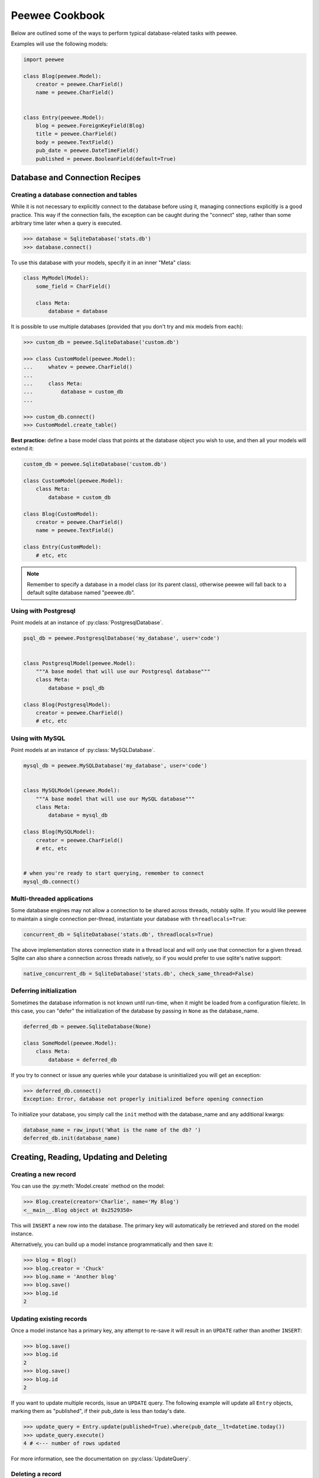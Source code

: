 .. _cookbook:

Peewee Cookbook
===============

Below are outlined some of the ways to perform typical database-related tasks
with peewee.

Examples will use the following models:

.. code-block:: python

    import peewee

    class Blog(peewee.Model):
        creator = peewee.CharField()
        name = peewee.CharField()


    class Entry(peewee.Model):
        blog = peewee.ForeignKeyField(Blog)
        title = peewee.CharField()
        body = peewee.TextField()
        pub_date = peewee.DateTimeField()
        published = peewee.BooleanField(default=True)


Database and Connection Recipes
-------------------------------

Creating a database connection and tables
^^^^^^^^^^^^^^^^^^^^^^^^^^^^^^^^^^^^^^^^^

While it is not necessary to explicitly connect to the database before using it,
managing connections explicitly is a good practice.  This way if the connection
fails, the exception can be caught during the "connect" step, rather than some
arbitrary time later when a query is executed.

.. code-block:: python

    >>> database = SqliteDatabase('stats.db')
    >>> database.connect()


To use this database with your models, specify it in an inner "Meta" class:

.. code-block:: python

    class MyModel(Model):
        some_field = CharField()

        class Meta:
            database = database


It is possible to use multiple databases (provided that you don't try and mix
models from each):

.. code-block:: python

    >>> custom_db = peewee.SqliteDatabase('custom.db')

    >>> class CustomModel(peewee.Model):
    ...     whatev = peewee.CharField()
    ...
    ...     class Meta:
    ...         database = custom_db
    ...

    >>> custom_db.connect()
    >>> CustomModel.create_table()


**Best practice:** define a base model class that points at the database object
you wish to use, and then all your models will extend it:

.. code-block:: python

    custom_db = peewee.SqliteDatabase('custom.db')

    class CustomModel(peewee.Model):
        class Meta:
            database = custom_db

    class Blog(CustomModel):
        creator = peewee.CharField()
        name = peewee.TextField()

    class Entry(CustomModel):
        # etc, etc

.. note:: Remember to specify a database in a model class (or its parent class),
    otherwise peewee will fall back to a default sqlite database named "peewee.db".


Using with Postgresql
^^^^^^^^^^^^^^^^^^^^^

Point models at an instance of :py:class:`PostgresqlDatabase`.

.. code-block:: python

    psql_db = peewee.PostgresqlDatabase('my_database', user='code')


    class PostgresqlModel(peewee.Model):
        """A base model that will use our Postgresql database"""
        class Meta:
            database = psql_db

    class Blog(PostgresqlModel):
        creator = peewee.CharField()
        # etc, etc


Using with MySQL
^^^^^^^^^^^^^^^^

Point models at an instance of :py:class:`MySQLDatabase`.

.. code-block:: python

    mysql_db = peewee.MySQLDatabase('my_database', user='code')


    class MySQLModel(peewee.Model):
        """A base model that will use our MySQL database"""
        class Meta:
            database = mysql_db

    class Blog(MySQLModel):
        creator = peewee.CharField()
        # etc, etc


    # when you're ready to start querying, remember to connect
    mysql_db.connect()


Multi-threaded applications
^^^^^^^^^^^^^^^^^^^^^^^^^^^

Some database engines may not allow a connection to be shared across threads, notably
sqlite.  If you would like peewee to maintain a single connection per-thread,
instantiate your database with ``threadlocals=True``:

.. code-block:: python

    concurrent_db = SqliteDatabase('stats.db', threadlocals=True)

The above implementation stores connection state in a thread local and will only
use that connection for a given thread.  Sqlite can also share a connection across
threads natively, so if you would prefer to use sqlite's native support:

.. code-block:: python

    native_concurrent_db = SqliteDatabase('stats.db', check_same_thread=False)


.. _deferring_initialization:

Deferring initialization
^^^^^^^^^^^^^^^^^^^^^^^^

Sometimes the database information is not known until run-time, when it might
be loaded from a configuration file/etc.  In this case, you can "defer" the initialization
of the database by passing in ``None`` as the database_name.

.. code-block:: python

    deferred_db = peewee.SqliteDatabase(None)

    class SomeModel(peewee.Model):
        class Meta:
            database = deferred_db

If you try to connect or issue any queries while your database is uninitialized
you will get an exception:

.. code-block:: python

    >>> deferred_db.connect()
    Exception: Error, database not properly initialized before opening connection

To initialize your database, you simply call the ``init`` method with the database_name
and any additional kwargs:

.. code-block:: python

    database_name = raw_input('What is the name of the db? ')
    deferred_db.init(database_name)


Creating, Reading, Updating and Deleting
----------------------------------------

Creating a new record
^^^^^^^^^^^^^^^^^^^^^

You can use the :py:meth:`Model.create` method on the model:

.. code-block:: python

    >>> Blog.create(creator='Charlie', name='My Blog')
    <__main__.Blog object at 0x2529350>

This will ``INSERT`` a new row into the database.  The primary key will automatically
be retrieved and stored on the model instance.

Alternatively, you can build up a model instance programmatically and then
save it:

.. code-block:: python

    >>> blog = Blog()
    >>> blog.creator = 'Chuck'
    >>> blog.name = 'Another blog'
    >>> blog.save()
    >>> blog.id
    2


Updating existing records
^^^^^^^^^^^^^^^^^^^^^^^^^

Once a model instance has a primary key, any attempt to re-save it will result
in an ``UPDATE`` rather than another ``INSERT``:

.. code-block:: python

    >>> blog.save()
    >>> blog.id
    2
    >>> blog.save()
    >>> blog.id
    2

If you want to update multiple records, issue an ``UPDATE`` query.  The following
example will update all ``Entry`` objects, marking them as "published", if their
pub_date is less than today's date.

.. code-block:: python

    >>> update_query = Entry.update(published=True).where(pub_date__lt=datetime.today())
    >>> update_query.execute()
    4 # <--- number of rows updated

For more information, see the documentation on :py:class:`UpdateQuery`.


Deleting a record
^^^^^^^^^^^^^^^^^

To delete a single model instance, you can use the :py:meth:`Model.delete_instance`
shortcut:

    >>> blog = Blog.get(id=1)
    >>> blog.delete_instance()
    1 # <--- number of rows deleted

    >>> Blog.get(id=1)
    BlogDoesNotExist: instance matching query does not exist:
    SQL: SELECT "id", "creator", "name" FROM "blog" WHERE "id" = ? LIMIT 1
    PARAMS: [1]

To delete an arbitrary group of records, you can issue a ``DELETE`` query.  The
following will delete all ``Entry`` objects that are a year old.

    >>> delete_query = Entry.delete().where(pub_date__lt=one_year_ago)
    >>> delete_query.execute()
    7 # <--- number of entries deleted

For more information, see the documentation on :py:class:`DeleteQuery`.


Selecting a single record
^^^^^^^^^^^^^^^^^^^^^^^^^

You can use the :py:meth:`Model.get` method to retrieve a single instance matching
the given query (passed in as a mix of :py:class:`Q` objects and keyword arguments).

This method is a shortcut that calls :py:meth:`Model.select` with the given query,
but limits the result set to 1.  Additionally, if no model matches the given query,
a ``DoesNotExist`` exception will be raised.

.. code-block:: python

    >>> Blog.get(id=1)
    <__main__.Blog object at 0x25294d0>

    >>> Blog.get(id=1).name
    u'My Blog'

    >>> Blog.get(creator='Chuck')
    <__main__.Blog object at 0x2529410>

    >>> Blog.get(id=1000)
    BlogDoesNotExist: instance matching query does not exist:
    SQL: SELECT "id", "creator", "name" FROM "blog" WHERE "id" = ? LIMIT 1
    PARAMS: [1000]

For more information see notes on :py:class:`SelectQuery` and :ref:`querying` in general.


Selecting multiple records
^^^^^^^^^^^^^^^^^^^^^^^^^^

To simply get all instances in a table, call the :py:meth:`Model.select` method:

.. code-block:: python

    >>> for blog in Blog.select():
    ...     print blog.name
    ...
    My Blog
    Another blog

When you iterate over a :py:class:`SelectQuery`, it will automatically execute
it and start returning results from the database cursor.  Subsequent iterations
of the same query will not hit the database as the results are cached.

Another useful note is that you can retrieve instances related by :py:class:`ForeignKeyField`
by iterating.  To get all the related instances for an object, you can query the related name.
Looking at the example models, we have Blogs and Entries.  Entry has a foreign key to Blog,
meaning that any given blog may have 0..n entries.  A blog's related entries are exposed
using a :py:class:`SelectQuery`, and can be iterated the same as any other SelectQuery:

.. code-block:: python

    >>> for entry in blog.entry_set:
    ...     print entry.title
    ...
    entry 1
    entry 2
    entry 3
    entry 4

The ``entry_set`` attribute is just another select query and any methods available
to :py:class:`SelectQuery` are available:

    >>> for entry in blog.entry_set.order_by(('pub_date', 'desc')):
    ...     print entry.title
    ...
    entry 4
    entry 3
    entry 2
    entry 1


Filtering records
^^^^^^^^^^^^^^^^^

.. code-block:: python

    >>> for entry in Entry.select().where(blog=blog, published=True):
    ...     print '%s: %s (%s)' % (entry.blog.name, entry.title, entry.published)
    ...
    My Blog: Some Entry (True)
    My Blog: Another Entry (True)

    >>> for entry in Entry.select().where(pub_date__lt=datetime.datetime(2011, 1, 1)):
    ...     print entry.title, entry.pub_date
    ...
    Old entry 2010-01-01 00:00:00

You can also filter across joins:

.. code-block:: python

    >>> for entry in Entry.select().join(Blog).where(name='My Blog'):
    ...     print entry.title
    Old entry
    Some Entry
    Another Entry

If you are already familiar with Django's ORM, you can use the "double underscore"
syntax:

.. code-block:: python

    >>> for entry in Entry.filter(blog__name='My Blog'):
    ...     print entry.title
    Old entry
    Some Entry
    Another Entry

If you prefer, you can use python operators to query:

.. code-block:: python

    >>> for entry in Entry.select().join(Blog).where(Blog.name=='My Blog')
    ...     print entry.title

To perform OR lookups, use the special :py:class:`Q` object.  These work in
both calls to ``filter()`` and ``where()``:

.. code-block:: python

    >>> User.filter(Q(staff=True) | Q(superuser=True)) # get staff or superusers

To perform lookups against *another column* in a given row, use the :py:class:`F` object:

.. code-block:: python

    >>> Employee.filter(salary__lt=F('desired_salary'))


Check :ref:`the docs <query_compare>` for more examples of querying.


Sorting records
^^^^^^^^^^^^^^^

.. code-block:: python

    >>> for e in Entry.select().order_by('pub_date'):
    ...     print e.pub_date
    ...
    2010-01-01 00:00:00
    2011-06-07 14:08:48
    2011-06-07 14:12:57

    >>> for e in Entry.select().order_by(peewee.desc('pub_date')):
    ...     print e.pub_date
    ...
    2011-06-07 14:12:57
    2011-06-07 14:08:48
    2010-01-01 00:00:00

You can also order across joins.  Assuming you want
to order entries by the name of the blog, then by pubdate desc:

.. code-block:: python

    >>> qry = Entry.select().join(Blog).order_by(
    ...     (Blog, 'name'),
    ...     (Entry, 'pub_date', 'DESC'),
    ... )

    >>> qry.sql()
    ('SELECT t1.* FROM entry AS t1 INNER JOIN blog AS t2 ON t1.blog_id = t2.id ORDER BY t2.name ASC, t1.pub_date DESC', [])


Paginating records
^^^^^^^^^^^^^^^^^^

The paginate method makes it easy to grab a "page" or records -- it takes two
parameters, `page_number`, and `items_per_page`:

.. code-block:: python

    >>> for entry in Entry.select().order_by('id').paginate(2, 10):
    ...     print entry.title
    ...
    entry 10
    entry 11
    entry 12
    entry 13
    entry 14
    entry 15
    entry 16
    entry 17
    entry 18
    entry 19


Counting records
^^^^^^^^^^^^^^^^

You can count the number of rows in any select query:

.. code-block:: python

    >>> Entry.select().count()
    100
    >>> Entry.select().where(id__gt=50).count()
    50


Iterating over lots of rows
^^^^^^^^^^^^^^^^^^^^^^^^^^^

To limit the amount of memory used by peewee when iterating over a lot of rows (i.e.
you may be dumping data to csv), use the ``iterator()`` method on the :py:class:`QueryResultWrapper`.
This method allows you to iterate without caching each model returned, using much less
memory when iterating over large result sets:

.. code-block:: python

    # let's assume we've got 1M stat objects to dump to csv
    stats_qr = Stat.select().execute()

    # our imaginary serializer class
    serializer = CSVSerializer()

    # loop over all the stats and serialize
    for stat in stats_qr.iterator():
        serializer.serialize_object(stat)


For simple queries you can see further speed improvements by using the :py:meth:`SelectQuery.naive`
query method.  See the documentation for details on this optimization.

.. code-block:: python

    stats_query = Stat.select().naive() # note we are calling "naive()"
    stats_qr = stats_query.execute()

    for stat in stats_qr.iterator():
        serializer.serialize_object(stat)


Performing atomic updates
^^^^^^^^^^^^^^^^^^^^^^^^^

Use the special :py:class:`F` object to perform an atomic update:

.. code-block:: python

    >>> MessageCount.update(count=F('count') + 1).where(user=some_user)


Aggregating records
^^^^^^^^^^^^^^^^^^^

Suppose you have some blogs and want to get a list of them along with the count
of entries in each.  First I will show you the shortcut:

.. code-block:: python

    query = Blog.select().annotate(Entry)

This is equivalent to the following:

.. code-block:: python

    query = Blog.select({
        Blog: ['*'],
        Entry: [Count('id')],
    }).group_by(Blog).join(Entry)

The resulting query will return Blog objects with all their normal attributes
plus an additional attribute 'count' which will contain the number of entries.
By default it uses an inner join if the foreign key is not nullable, which means
blogs without entries won't appear in the list.  To remedy this, manually specify
the type of join to include blogs with 0 entries:

.. code-block:: python

    query = Blog.select().join(Entry, 'left outer').annotate(Entry)

You can also specify a custom aggregator:

.. code-block:: python

    query = Blog.select().annotate(Entry, peewee.Max('pub_date', 'max_pub_date'))

Let's assume you have a tagging application and want to find tags that have a
certain number of related objects.  For this example we'll use some different
models in a Many-To-Many configuration:

.. code-block:: python

    class Photo(Model):
        image = CharField()

    class Tag(Model):
        name = CharField()

    class PhotoTag(Model):
        photo = ForeignKeyField(Photo)
        tag = ForeignKeyField(Tag)

Now say we want to find tags that have at least 5 photos associated with them:

.. code-block:: python

    >>> Tag.select().join(PhotoTag).join(Photo).group_by(Tag).having('count(*) > 5').sql()

    SELECT t1."id", t1."name"
    FROM "tag" AS t1
    INNER JOIN "phototag" AS t2
        ON t1."id" = t2."tag_id"
    INNER JOIN "photo" AS t3
        ON t2."photo_id" = t3."id"
    GROUP BY
        t1."id", t1."name"
    HAVING count(*) > 5

Suppose we want to grab the associated count and store it on the tag:

.. code-block:: python

    >>> Tag.select({
    ...     Tag: ['*'],
    ...     Photo: [Count('id', 'count')]
    ... }).join(PhotoTag).join(Photo).group_by(Tag).having('count(*) > 5').sql()

    SELECT t1."id", t1."name", COUNT(t3."id") AS count
    FROM "tag" AS t1
    INNER JOIN "phototag" AS t2
        ON t1."id" = t2."tag_id"
    INNER JOIN "photo" AS t3
        ON t2."photo_id" = t3."id"
    GROUP BY
        t1."id", t1."name"
    HAVING count(*) > 5


SQL Functions, Subqueries and "Raw expressions"
^^^^^^^^^^^^^^^^^^^^^^^^^^^^^^^^^^^^^^^^^^^^^^^

Suppose you need to want to get a list of all users whose username begins with "a".
There are a couple ways to do this, but one method might be to use some SQL functions
like ``LOWER`` and ``SUBSTR``.  To use arbitrary SQL functions, use the special :py:class:`R`
object to construct queries:

.. code-block:: python

    # select the users' id, username and the first letter of their username, lower-cased
    query = User.select(['id', 'username', R('LOWER(SUBSTR(username, 1, 1))', 'first_letter')])

    # now filter this list to include only users whose username begins with "a"
    a_users = query.where(R('first_letter=%s', 'a'))

    >>> for user in a_users:
    ...    print user.first_letter, user.username

This same functionality could be easily exposed as part of the where clause, the
only difference being that the first letter is not selected and therefore not an
attribute of the model instance:

.. code-block:: python

    a_users = User.filter(R('LOWER(SUBSTR(username, 1, 1)) = %s', 'a'))

We can write subqueries as part of a :py:class:`SelectQuery`, for example counting
the number of entries on a blog:

.. code-block:: python

    entry_query = R('(SELECT COUNT(*) FROM entry WHERE entry.blog_id=blog.id)', 'entry_count')
    blogs = Blog.select(['id', 'name', entry_query]).order_by(('entry_count', 'desc'))

    for blog in blogs:
        print blog.title, blog.entry_count

It is also possible to use subqueries as part of a where clause, for example finding
blogs that have no entries:

.. code-block:: python

    no_entry_query = R('NOT EXISTS (SELECT * FROM entry WHERE entry.blog_id=blog.id)')
    blogs = Blog.filter(no_entry_query)

    for blog in blogs:
        print blog.name, ' has no entries'

.. _working_with_transactions:

Working with transactions
-------------------------

Context manager
^^^^^^^^^^^^^^^

You can execute queries within a transaction using the ``transaction`` context manager,
which will issue a commit if all goes well, or a rollback if an exception is raised:

.. code-block:: python

    db = SqliteDatabase(':memory:')

    with db.transaction():
        blog.delete_instance(recursive=True) # delete blog and associated entries


Decorator
^^^^^^^^^

Similar to the context manager, you can decorate functions with the ``commit_on_success``
decorator:

.. code-block:: python

    db = SqliteDatabase(':memory:')

    @db.commit_on_success
    def delete_blog(blog):
        blog.delete_instance(recursive=True)


Changing autocommit behavior
^^^^^^^^^^^^^^^^^^^^^^^^^^^^

By default, databases are initialized with ``autocommit=True``, you can turn this
on and off at runtime if you like.  The behavior below is roughly the same as the
context manager and decorator:

.. code-block:: python

    db.set_autocommit(False)
    try:
        blog.delete_instance(recursive=True)
    except:
        db.rollback()
        raise
    else:
        db.commit()
    finally:
        db.set_autocommit(True)


If you would like to manually control *every* transaction, simply turn autocommit
off when instantiating your database:

.. code-block:: python

    db = SqliteDatabase(':memory:', autocommit=False)

    Blog.create(name='foo blog')
    db.commit()


Introspecting databases
-----------------------

If you'd like to generate some models for an existing database, you can try
out the database introspection tool "pwiz" that comes with peewee.

Usage:

.. code-block:: console

    python pwiz.py my_postgresql_database

It works with postgresql, mysql and sqlite:

.. code-block:: console

    python pwiz.py test.db --engine=sqlite

pwiz will generate code for:

* database connection object
* a base model class to use this connection
* models that were introspected from the database tables

The generated code is written to stdout.


Schema migrations
-----------------

Currently peewee does not have support for automatic schema migrations. Peewee
does, however, come with a few helper functions:

* :py:meth:`Database.add_column_sql`
* :py:meth:`Database.rename_column_sql`
* :py:meth:`Database.drop_column_sql`

Honestly, your best bet is to script any migrations and use plain ol' SQL.
